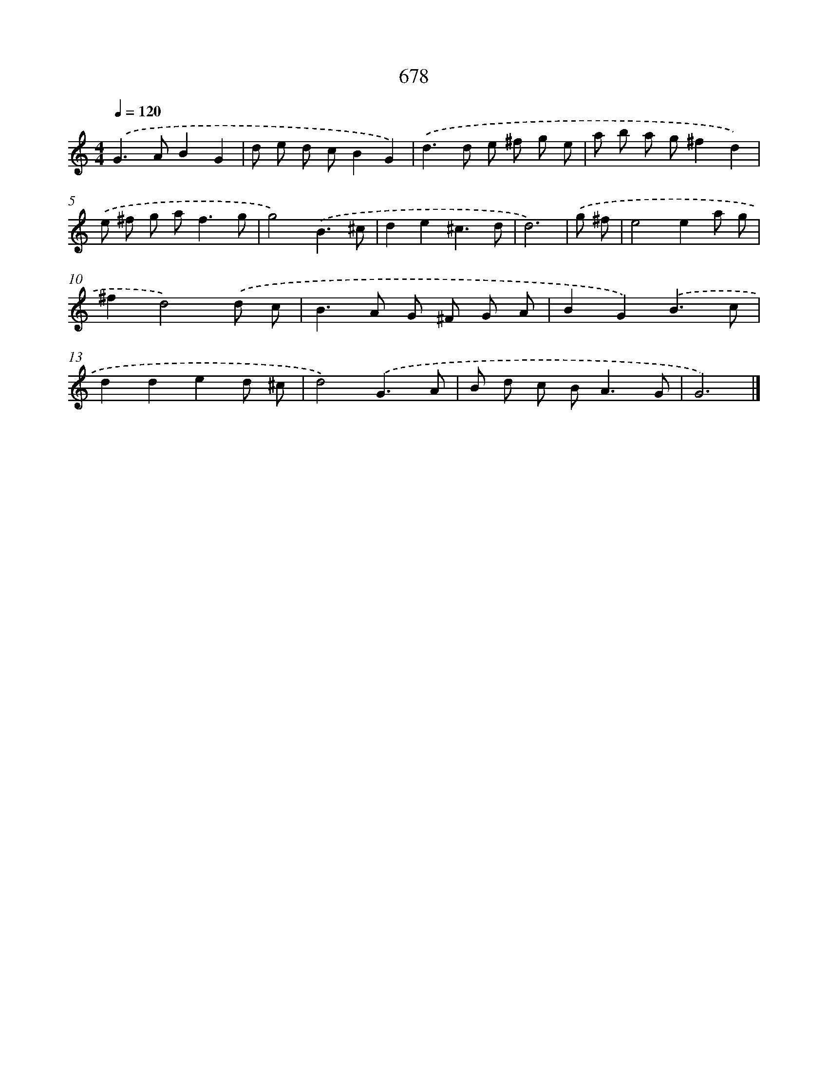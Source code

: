 X: 8431
T: 678
%%abc-version 2.0
%%abcx-abcm2ps-target-version 5.9.1 (29 Sep 2008)
%%abc-creator hum2abc beta
%%abcx-conversion-date 2018/11/01 14:36:47
%%humdrum-veritas 3555976122
%%humdrum-veritas-data 2642490587
%%continueall 1
%%barnumbers 0
L: 1/8
M: 4/4
Q: 1/4=120
K: C clef=treble
.('G2>A2B2G2 |
d e d cB2G2) |
.('d2>d2 e ^f g e |
a b a g^f2d2) |
.('e ^f g a2<f2g |
g4).('B3^c |
d2e2^c3d |
d6) |
.('g ^f [I:setbarnb 9]|
e4e2a g |
^f2d4).('d c |
B2>A2 G ^F G A |
B2G2).('B3c |
d2d2e2d ^c |
d4).('G3A |
B d c B2<A2G |
G6) |]
